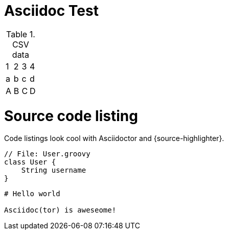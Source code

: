 # Asciidoc Test

.CSV data
[format="csv",cols="4"]
|======
1,2,3,4
a,b,c,d
A,B,C,D
|======


= Source code listing
 
Code listings look cool with Asciidoctor and {source-highlighter}.
 
[source,groovy,linenums]
----
// File: User.groovy
class User {
    String username
}
----
 
[source,asciidoc,linenums]
----
# Hello world
 
Asciidoc(tor) is aweseome!
----
